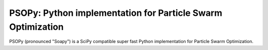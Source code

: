 ============================================================
PSOPy: Python implementation for Particle Swarm Optimization
============================================================

PSOPy (pronounced "Soapy") is a SciPy compatible super fast Python implementation for Particle Swarm Optimization.

.. Need to add more stuff here.
